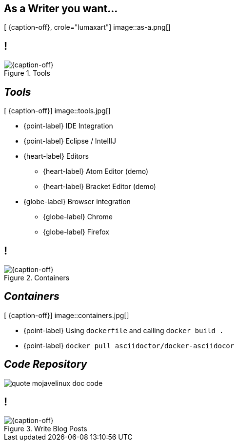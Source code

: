 [.intro.topic.lumaxart]
== As a *Writer* &#10; &#10; &#10; you want...

[ {caption-off}, crole="lumaxart"]
image::as-a.png[]

[.topic.band]
== !

[{caption-off}, crole="band"]
.Tools
image::tools.jpg[]


[.topic.bannerleft]
== _Tools_

[ {caption-off}]
image::tools.jpg[]

* {point-label} IDE Integration
* {point-label} Eclipse / IntellIJ
* {heart-label}  Editors
** {heart-label}  Atom Editor (demo)
** {heart-label}  Bracket Editor (demo)
* {globe-label}  Browser integration
** {globe-label}  Chrome
** {globe-label}  Firefox

[.topic.band]
== !

[{caption-off}, crole="band"]
.Containers
image::containers.jpg[]

[.topic.bannerleft]
== _Containers_

[ {caption-off}]
image::containers.jpg[]

* {point-label} Using `dockerfile` and calling `docker build .`
* {point-label} `docker pull asciidoctor/docker-asciidocor`


[.topic]
== _Code Repository_


image::quote_mojavelinux_doc_code.png[]


[.topic.band]
== !

[{caption-off}, crole="band"]
.Write Blog Posts
image::containers.jpg[]
